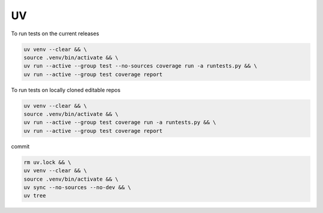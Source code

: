 
UV
==

To run tests on the current releases

.. code-block:: bash

    uv venv --clear && \
    source .venv/bin/activate && \
    uv run --active --group test --no-sources coverage run -a runtests.py && \
    uv run --active --group test coverage report

To run tests on locally cloned editable repos

.. code-block:: bash

    uv venv --clear && \
    source .venv/bin/activate && \
    uv run --active --group test coverage run -a runtests.py && \
    uv run --active --group test coverage report

commit

.. code-block:: bash

    rm uv.lock && \
    uv venv --clear && \
    source .venv/bin/activate && \
    uv sync --no-sources --no-dev && \
    uv tree
